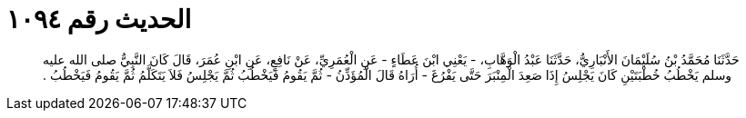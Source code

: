 
= الحديث رقم ١٠٩٤

[quote.hadith]
حَدَّثَنَا مُحَمَّدُ بْنُ سُلَيْمَانَ الأَنْبَارِيُّ، حَدَّثَنَا عَبْدُ الْوَهَّابِ، - يَعْنِي ابْنَ عَطَاءٍ - عَنِ الْعُمَرِيِّ، عَنْ نَافِعٍ، عَنِ ابْنِ عُمَرَ، قَالَ كَانَ النَّبِيُّ صلى الله عليه وسلم يَخْطُبُ خُطْبَتَيْنِ كَانَ يَجْلِسُ إِذَا صَعِدَ الْمِنْبَرَ حَتَّى يَفْرُغَ - أُرَاهُ قَالَ الْمُؤَذِّنُ - ثُمَّ يَقُومُ فَيَخْطُبُ ثُمَّ يَجْلِسُ فَلاَ يَتَكَلَّمُ ثُمَّ يَقُومُ فَيَخْطُبُ ‏.‏